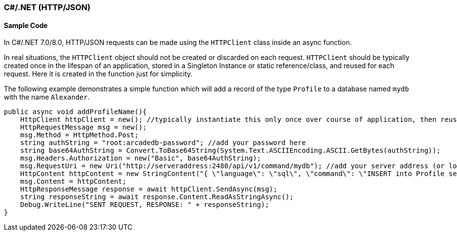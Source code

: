 [[HTTP-API-CSHARP]]
=== C#/.NET (HTTP/JSON)

[discrete]
==== Sample Code

In C#/.NET 7.0/8.0, HTTP/JSON requests can be made using the `HTTPClient` class inside an async function. 
  
In real situations, the `HTTPClient` object should not be created or discarded on each request. `HTTPClient` should be typically created once in the lifespan of an application, stored in a Singleton Instance or static reference/class, and reused for each request. Here it is created in the function just for simplicity.

The following example demonstrates a simple function which will add a record of the type `Profile` to a database named `mydb` with the name `Alexander`.

[source,shell]
----
public async void addProfileName(){
    HttpClient httpClient = new(); //typically instantiate this only once over course of application, then reuse
    HttpRequestMessage msg = new();
    msg.Method = HttpMethod.Post;
    string authString = "root:arcadedb-password"; //add your password here
    string base64AuthString = Convert.ToBase64String(System.Text.ASCIIEncoding.ASCII.GetBytes(authString));
    msg.Headers.Authorization = new("Basic", base64AuthString);
    msg.RequestUri = new Uri("http://serveraddress:2480/api/v1/command/mydb"); //add your server address (or localhost) and db name
    HttpContent httpContent = new StringContent("{ \"language\": \"sql\", \"command\": \"INSERT into Profile set name = \'Alexander\'\" }", Encoding.UTF8, "application/json"); //customize command here
    msg.Content = httpContent;
    HttpResponseMessage response = await httpClient.SendAsync(msg);
    string responseString = await response.Content.ReadAsStringAsync();
    Debug.WriteLine("SENT REQUEST, RESPONSE: " + responseString);
}
----
  
